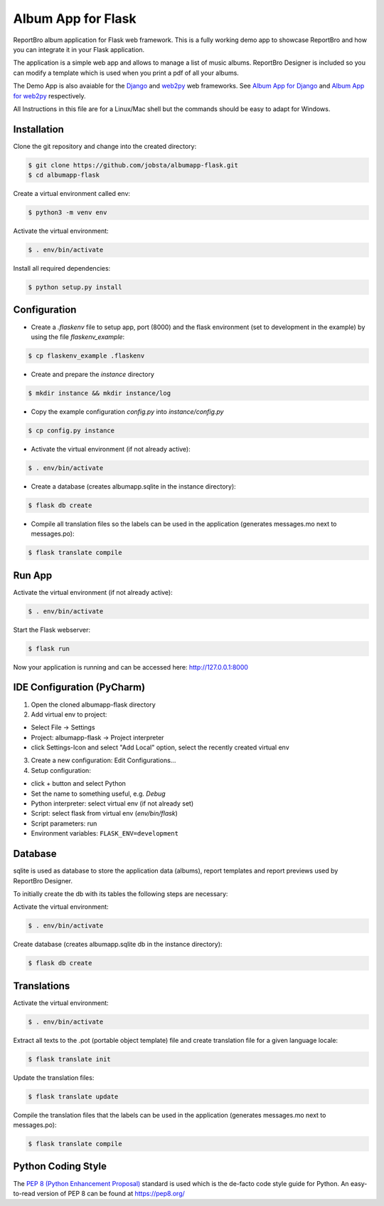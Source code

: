 Album App for Flask
===================

ReportBro album application for Flask web framework. This is a fully working demo app to showcase
ReportBro and how you can integrate it in your Flask application.

The application is a simple web app and allows to manage a list of music albums.
ReportBro Designer is included so you can modify a template which is used
when you print a pdf of all your albums.

The Demo App is also avaiable for the `Django <https://www.djangoproject.com/>`_
and `web2py <http://web2py.com/>`_ web frameworks. See
`Album App for Django <https://github.com/jobsta/albumapp-django.git>`_ and
`Album App for web2py <https://github.com/jobsta/albumapp-web2py.git>`_ respectively.

All Instructions in this file are for a Linux/Mac shell but the commands should
be easy to adapt for Windows.

Installation
------------

Clone the git repository and change into the created directory:

.. code:: shell

    $ git clone https://github.com/jobsta/albumapp-flask.git
    $ cd albumapp-flask

Create a virtual environment called env:

.. code:: shell

    $ python3 -m venv env

Activate the virtual environment:

.. code:: shell

    $ . env/bin/activate

Install all required dependencies:

.. code:: shell

    $ python setup.py install

Configuration
-------------

- Create a *.flaskenv* file to setup app, port (8000) and the flask environment (set to development in the example) by using the file *flaskenv_example*:

.. code:: shell

    $ cp flaskenv_example .flaskenv

- Create and prepare the *instance* directory

.. code:: shell

    $ mkdir instance && mkdir instance/log

- Copy the example configuration *config.py* into *instance/config.py*

.. code:: shell

    $ cp config.py instance

- Activate the virtual environment (if not already active):

.. code:: shell

    $ . env/bin/activate

- Create a database (creates albumapp.sqlite in the instance directory):

.. code:: shell

    $ flask db create

- Compile all translation files so the labels can be used in the application (generates messages.mo next to messages.po):

.. code:: shell

    $ flask translate compile

Run App
-------

Activate the virtual environment (if not already active):

.. code:: shell

    $ . env/bin/activate

Start the Flask webserver:

.. code:: shell

    $ flask run

Now your application is running and can be accessed here:
http://127.0.0.1:8000

IDE Configuration (PyCharm)
---------------------------

1. Open the cloned albumapp-flask directory

2. Add virtual env to project:

- Select File -> Settings
- Project: albumapp-flask -> Project interpreter
- click Settings-Icon and select "Add Local" option, select the recently created virtual env

3. Create a new configuration: Edit Configurations...

4. Setup configuration:

- click + button and select Python
- Set the name to something useful, e.g. *Debug*
- Python interpreter: select virtual env (if not already set)
- Script: select flask from virtual env (*env/bin/flask*)
- Script parameters: run
- Environment variables: ``FLASK_ENV=development``

Database
--------

sqlite is used as database to store the application data (albums),
report templates and report previews used by ReportBro Designer.

To initially create the db with its tables the following steps are necessary:

Activate the virtual environment:

.. code:: shell

    $ . env/bin/activate

Create database (creates albumapp.sqlite db in the instance directory):

.. code:: shell

    $ flask db create


Translations
------------

Activate the virtual environment:

.. code:: shell

    $ . env/bin/activate

Extract all texts to the .pot (portable object template) file and create translation file for a given language locale:

.. code:: shell

    $ flask translate init

Update the translation files:

.. code:: shell

    $ flask translate update

Compile the translation files that the labels can be used in the application (generates messages.mo next to messages.po):

.. code:: shell

    $ flask translate compile

Python Coding Style
-------------------

The `PEP 8 (Python Enhancement Proposal) <https://www.python.org/dev/peps/pep-0008/>`_
standard is used which is the de-facto code style guide for Python. An easy-to-read version
of PEP 8 can be found at https://pep8.org/
